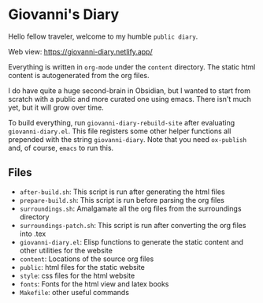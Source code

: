 * Giovanni's Diary

Hello fellow traveler, welcome to my humble =public diary=.

Web view: https://giovanni-diary.netlify.app/

Everything is written in =org-mode= under the =content= directory. The
static html content is autogenerated from the org files.

I do have quite a huge second-brain in Obsidian, but I wanted to start
from scratch with a public and more curated one using emacs. There
isn't much yet, but it will grow over time.

To build everything, run =giovanni-diary-rebuild-site= after
evaluating =giovanni-diary.el=. This file registers some other helper
functions all prepended with the string =giovanni-diary=.
Note that you need =ox-publish= and, of course, =emacs= to run this.

** Files

- =after-build.sh=: This script is run after generating the html files
- =prepare-build.sh=: This script is run before parsing the org files
- =surroundings.sh=: Amalgamate all the org files from the surroundings
  directory
- =surroundings-patch.sh=: This script is run after converting the org
  files into .tex
- =giovanni-diary.el=: Elisp functions to generate the static content
  and other utilities for the website
- =content=: Locations of the source org files
- =public=: html files for the static website
- =style=: css files for the html website
- =fonts=: Fonts for the html view and latex books
- =Makefile=: other useful commands

